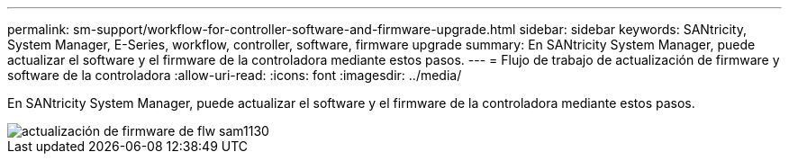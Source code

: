 ---
permalink: sm-support/workflow-for-controller-software-and-firmware-upgrade.html 
sidebar: sidebar 
keywords: SANtricity, System Manager, E-Series, workflow, controller, software, firmware upgrade 
summary: En SANtricity System Manager, puede actualizar el software y el firmware de la controladora mediante estos pasos. 
---
= Flujo de trabajo de actualización de firmware y software de la controladora
:allow-uri-read: 
:icons: font
:imagesdir: ../media/


[role="lead"]
En SANtricity System Manager, puede actualizar el software y el firmware de la controladora mediante estos pasos.

image::../media/sam1130-flw-firmware-upgrade.gif[actualización de firmware de flw sam1130]
